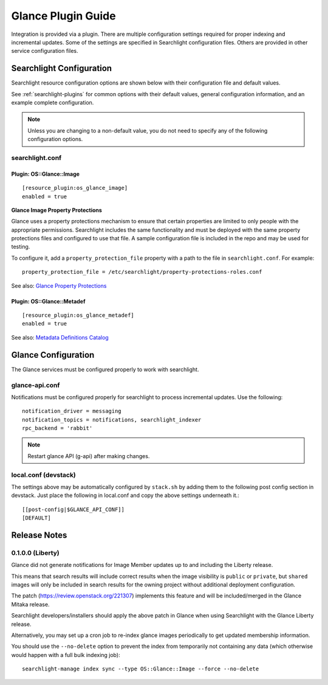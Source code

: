 ..
    c) Copyright 2015 Hewlett-Packard Development Company, L.P.

    Licensed under the Apache License, Version 2.0 (the "License"); you may
    not use this file except in compliance with the License. You may obtain
    a copy of the License at

        http://www.apache.org/licenses/LICENSE-2.0

    Unless required by applicable law or agreed to in writing, software
    distributed under the License is distributed on an "AS IS" BASIS, WITHOUT
    WARRANTIES OR CONDITIONS OF ANY KIND, either express or implied. See the
    License for the specific language governing permissions and limitations
    under the License.

*******************
Glance Plugin Guide
*******************

Integration is provided via a plugin. There are multiple configuration
settings required for proper indexing and incremental updates. Some of the
settings are specified in Searchlight configuration files. Others are
provided in other service configuration files.

Searchlight Configuration
=========================

Searchlight resource configuration options are shown below with their
configuration file and default values.

See :ref:`searchlight-plugins` for common options with their default values,
general configuration information, and an example complete configuration.

.. note::

    Unless you are changing to a non-default value, you do not need to
    specify any of the following configuration options.

searchlight.conf
----------------

Plugin: OS::Glance::Image
^^^^^^^^^^^^^^^^^^^^^^^^^
::

    [resource_plugin:os_glance_image]
    enabled = true

**Glance Image Property Protections**

Glance uses a property protections mechanism to ensure that certain
properties are limited to only people with the appropriate permissions.
Searchlight includes the same functionality and must be deployed with
the same property protections files and configured to use that file. A
sample configuration file is included in the repo and may be used for testing.

To configure it, add a ``property_protection_file`` property with a path
to the file in ``searchlight.conf``. For example::

    property_protection_file = /etc/searchlight/property-protections-roles.conf

See also: `Glance Property Protections <http://docs.openstack.org/developer/glance/property-protections.html>`_

Plugin: OS::Glance::Metadef
^^^^^^^^^^^^^^^^^^^^^^^^^^^
::

    [resource_plugin:os_glance_metadef]
    enabled = true

See also: `Metadata Definitions Catalog <http://docs.openstack.org/developer/glance/metadefs-concepts.html>`_

Glance Configuration
====================

The Glance services must be configured properly to work with searchlight.

glance-api.conf
---------------

Notifications must be configured properly for searchlight to process
incremental updates. Use the following::

    notification_driver = messaging
    notification_topics = notifications, searchlight_indexer
    rpc_backend = 'rabbit'

.. note::

    Restart glance API (g-api) after making changes.

local.conf (devstack)
---------------------

The settings above may be automatically configured by ``stack.sh``
by adding them to the following post config section in devstack.
Just place the following in local.conf and copy the above settings
underneath it.::

    [[post-config|$GLANCE_API_CONF]]
    [DEFAULT]

Release Notes
=============

0.1.0.0 (Liberty)
-----------------

Glance did not generate notifications for Image Member updates up to and
including the Liberty release.

This means that search results will include correct results when the image
visibility is ``public`` or ``private``, but ``shared`` images will only be
included in search results for the owning project without additional deployment
configuration.

The patch (https://review.openstack.org/221307) implements this feature and
will be included/merged in the Glance Mitaka release.

Searchlight developers/installers should apply the above patch in Glance when
using Searchlight with the Glance Liberty release.

Alternatively, you may set up a cron job to re-index glance images
periodically to get updated membership information.

You should use the ``--no-delete`` option to prevent the index from
temporarily not containing any data (which otherwise would happen with a full
bulk indexing job)::

    searchlight-manage index sync --type OS::Glance::Image --force --no-delete

